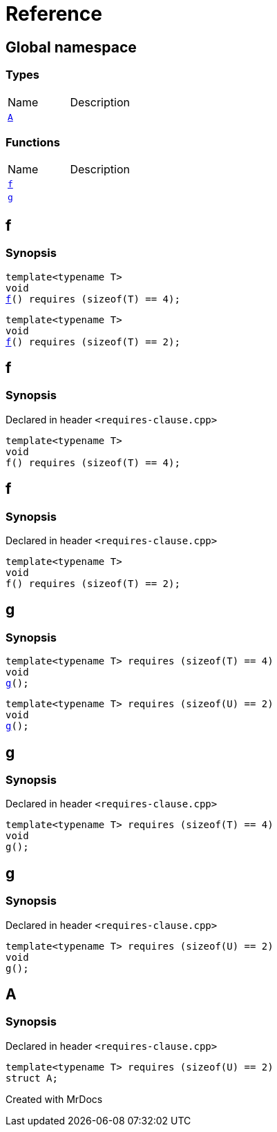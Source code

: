 = Reference
:mrdocs:

[#index]

== Global namespace

===  Types
[cols=2,separator=¦]
|===
¦Name ¦Description
¦xref:A.adoc[`A`]  ¦

|===
=== Functions
[cols=2,separator=¦]
|===
¦Name ¦Description
¦xref:f.adoc[`f`]  ¦
¦xref:g.adoc[`g`]  ¦
|===


[#f]

== f

  

=== Synopsis
  

[source,cpp,subs="verbatim,macros,-callouts"]
----
template<typename T>
void
xref:f-05.adoc[pass:[f]]() requires (sizeof(T) == 4);
----

[source,cpp,subs="verbatim,macros,-callouts"]
----
template<typename T>
void
xref:f-08.adoc[pass:[f]]() requires (sizeof(T) == 2);
----
  








[#f-05]

== f



=== Synopsis

Declared in header `<requires-clause.cpp>`

[source,cpp,subs="verbatim,macros,-callouts"]
----
template<typename T>
void
f() requires (sizeof(T) == 4);
----









[#f-08]

== f



=== Synopsis

Declared in header `<requires-clause.cpp>`

[source,cpp,subs="verbatim,macros,-callouts"]
----
template<typename T>
void
f() requires (sizeof(T) == 2);
----









[#g]

== g

  

=== Synopsis
  

[source,cpp,subs="verbatim,macros,-callouts"]
----
template<typename T> requires (sizeof(T) == 4)
void
xref:g-0a.adoc[pass:[g]]();
----

[source,cpp,subs="verbatim,macros,-callouts"]
----
template<typename T> requires (sizeof(U) == 2)
void
xref:g-0c.adoc[pass:[g]]();
----
  








[#g-0a]

== g



=== Synopsis

Declared in header `<requires-clause.cpp>`

[source,cpp,subs="verbatim,macros,-callouts"]
----
template<typename T> requires (sizeof(T) == 4)
void
g();
----









[#g-0c]

== g



=== Synopsis

Declared in header `<requires-clause.cpp>`

[source,cpp,subs="verbatim,macros,-callouts"]
----
template<typename T> requires (sizeof(U) == 2)
void
g();
----









[#A]

== A



=== Synopsis

Declared in header `<requires-clause.cpp>`

[source,cpp,subs="verbatim,macros,-callouts"]
----
template<typename T> requires (sizeof(U) == 2)
struct A;
----





Created with MrDocs
